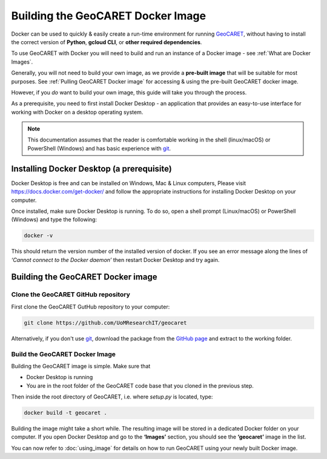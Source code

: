 Building the GeoCARET Docker Image
==================================

.. _GeoCARET: https://github.com/Reservoir-Research/geocaret
.. _git: https://git-scm.com/book/en/v2/Getting-Started-What-is-Git%3F

Docker can be used to quickly & easily create a run-time environment for running GeoCARET_, without having to install the correct version of **Python**, **gcloud CLI**, or **other required dependencies**.

To use GeoCARET with Docker you will need to build and run an instance of a Docker image - see :ref:`What are Docker Images`.

Generally, you will not need to build your own image, as we provide a **pre-built image** that will be suitable for most purposes. See :ref:`Pulling GeoCARET Docker image` for accessing & using the pre-built GeoCARET docker image.

However, if you *do* want to build your own image, this guide will take you through the process.

As a prerequisite, you need to first install Docker Desktop - an application that provides an easy-to-use interface for working with Docker on a desktop operating system. 

.. note::
   This documentation assumes that the reader is comfortable working in the shell (linux/macOS) or PowerShell (Windows) and has
   basic experience with git_.

Installing Docker Desktop (a prerequisite)
------------------------------------------

Docker Desktop is free and can be installed on Windows, Mac & Linux computers, Please visit https://docs.docker.com/get-docker/ and follow the appropriate instructions for installing Docker Desktop on your computer.

Once installed, make sure Docker Desktop is running. To do so, open a shell prompt (Linux/macOS) or PowerShell (Windows) and type the following:

.. code-block:: bash

   docker -v

This should return the version number of the installed version of docker. If you see an error message along the lines of *‘Cannot connect to the Docker daemon’* then restart Docker Desktop and try again.

Building the GeoCARET Docker image
----------------------------------

Clone the GeoCARET GitHub repository
~~~~~~~~~~~~~~~~~~~~~~~~~~~~~~~~~~~~

First clone the GeoCARET GutHub repository to your computer:

.. code-block:: bash

   git clone https://github.com/UoMResearchIT/geocaret
   
Alternatively, if you don't use git_, download the package from the `GitHub page <https://github.com/UoMResearchIT/geocaret>`_ and extract to the working folder.

.. _build-the-geocaret-docker-image-1:

Build the GeoCARET Docker Image
~~~~~~~~~~~~~~~~~~~~~~~~~~~~~~~

Building the GeoCARET image is simple. Make sure that 

* Docker Desktop is running
* You are in the root folder of the GeoCARET code base that you cloned in the previous step. 

Then inside the root directory of GeoCARET, i.e. where `setup.py` is located, type:

.. code-block:: bash

   docker build -t geocaret .

Building the image might take a short while. The resulting image will be stored in a dedicated Docker folder on your computer. If you open Docker Desktop and go to the **‘Images’** section, you should see the **‘geocaret’** image in the list.

You can now refer to :doc:`using_image` for details on how to run GeoCARET using your newly built Docker image.
